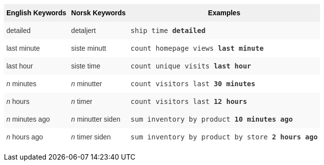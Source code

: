 +++<style type="text/css">+++
.tg  {border-collapse:collapse;border-spacing:0;border:none;border-color:#ccc;}
.tg td{font-family:Arial, sans-serif;font-size:14px;padding:10px 5px;border-style:solid;border-width:0px;overflow:hidden;word-break:normal;border-color:#ccc;color:#333;background-color:#fff;}
.tg th{font-family:Arial, sans-serif;font-size:14px;font-weight:normal;padding:10px 5px;border-style:solid;border-width:0px;overflow:hidden;word-break:normal;border-color:#ccc;color:#333;background-color:#f0f0f0;}
.tg .tg-j0ga{background-color:#f0f0f0;color:#000;font-weight:bold;border-color:inherit;vertical-align:top}
.tg .tg-dc35{background-color:#f9f9f9;border-color:inherit;vertical-align:top}
.tg .tg-us36{border-color:inherit;vertical-align:top}
+++</style>+++
+++<table class="tg">+++
  +++<tr>+++
    +++<th class="tg-j0ga">+++English Keywords+++</th>+++
    +++<th class="tg-j0ga">+++Norsk Keywords+++</th>+++
    +++<th class="tg-j0ga">+++Examples+++</th>+++
  +++</tr>+++
  +++<tr>+++
    +++<td class="tg-dc35">+++detailed+++</td>+++
    +++<td class="tg-dc35">+++detaljert+++</td>+++
    +++<td class="tg-dc35">++++++<code>+++ship time +++<b>+++detailed+++</b>++++++</code>++++++</td>+++
  +++</tr>+++
  +++<tr>+++
    +++<td class="tg-us36">+++last minute+++</td>+++
    +++<td class="tg-us36">+++siste minutt+++</td>+++
    +++<td class="tg-us36">++++++<code>+++count homepage views +++<b>+++last minute+++</b>++++++</code>++++++</td>+++
  +++</tr>+++
  +++<tr>+++
    +++<td class="tg-dc35">+++last hour+++</td>+++
    +++<td class="tg-dc35">+++siste time+++</td>+++
    +++<td class="tg-dc35">++++++<code>+++count unique visits +++<b>+++last hour+++</b>++++++</code>++++++</td>+++
  +++</tr>+++
  +++<tr>+++
    +++<td class="tg-us36">++++++<em>+++n+++</em>+++ minutes+++</td>+++
    +++<td class="tg-us36">++++++<em>+++n+++</em>+++ minutter+++</td>+++
    +++<td class="tg-us36">++++++<code>+++count visitors last +++<b>+++30 minutes+++</b>++++++</code>++++++</td>+++
  +++</tr>+++
  +++<tr>+++
    +++<td class="tg-dc35">++++++<em>+++n+++</em>+++ hours+++</td>+++
    +++<td class="tg-dc35">++++++<em>+++n+++</em>+++ timer+++</td>+++
    +++<td class="tg-dc35">++++++<code>+++count visitors last +++<b>+++12 hours+++</b>++++++</code>++++++</td>+++
  +++</tr>+++
  +++<tr>+++
    +++<td class="tg-dc35">++++++<em>+++n+++</em>+++ minutes ago+++</td>+++
    +++<td class="tg-dc35">++++++<em>+++n+++</em>+++ minutter siden+++</td>+++
    +++<td class="tg-dc35">++++++<code>+++sum inventory by product +++<b>+++10 minutes ago+++</b>++++++</code>++++++</td>+++
  +++</tr>+++
  +++<tr>+++
    +++<td class="tg-us36">++++++<em>+++n+++</em>+++ hours ago+++</td>+++
    +++<td class="tg-us36">++++++<em>+++n+++</em>+++ timer siden+++</td>+++
    +++<td class="tg-us36">++++++<code>+++sum inventory by product by store +++<b>+++2 hours ago+++</b>++++++</code>++++++</td>+++
  +++</tr>+++
+++</table>+++
